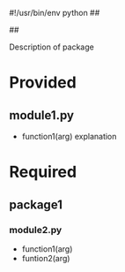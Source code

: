 #!/usr/bin/env python
##
#      ____   _   _   _ _        _    
#     |  _ \ / \ | | | | |      / \   
#     | |_) / _ \| | | | |     / _ \  
#     |  __/ ___ \ |_| | |___ / ___ \ 
#     |_| /_/   \_\___/|_____/_/   \_\
#
#
# Personal
# Artificial
# Unintelligent
# Life
# Assistant
#
##

Description of package

* Provided
** module1.py
   - function1(arg)
     explanation

* Required
** package1
*** module2.py
    - function1(arg)
    - funtion2(arg)
